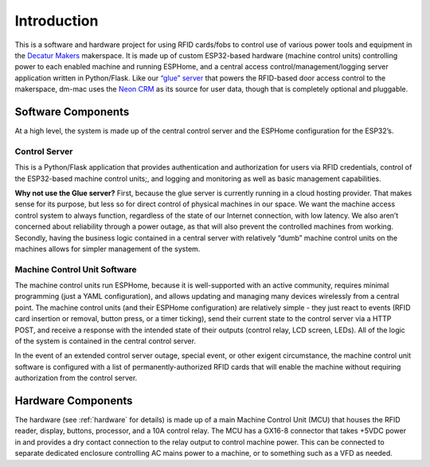 .. _introduction:

Introduction
============

This is a software and hardware project for using RFID cards/fobs to
control use of various power tools and equipment in the `Decatur
Makers <https://decaturmakers.org/>`__ makerspace. It is made up of
custom ESP32-based hardware (machine control units) controlling power to
each enabled machine and running ESPHome, and a central access
control/management/logging server application written in Python/Flask.
Like our `“glue” server <https://github.com/decaturmakers/glue>`__ that
powers the RFID-based door access control to the makerspace, dm-mac uses
the `Neon CRM <https://www.neoncrm.com/>`__ as its source for user data,
though that is completely optional and pluggable.

.. _introduction.software:

Software Components
-------------------

At a high level, the system is made up of the central control server and
the ESPHome configuration for the ESP32’s.

.. _introduction.control-server:

Control Server
~~~~~~~~~~~~~~

This is a Python/Flask application that provides authentication and
authorization for users via RFID credentials, control of the ESP32-based
machine control units;, and logging and monitoring as well as basic
management capabilities.

**Why not use the Glue server?** First, because the glue server is
currently running in a cloud hosting provider. That makes sense for its
purpose, but less so for direct control of physical machines in our
space. We want the machine access control system to always function,
regardless of the state of our Internet connection, with low latency. We
also aren’t concerned about reliability through a power outage, as that
will also prevent the controlled machines from working. Secondly, having
the business logic contained in a central server with relatively “dumb”
machine control units on the machines allows for simpler management of
the system.

.. _introduction.mcu-software:

Machine Control Unit Software
~~~~~~~~~~~~~~~~~~~~~~~~~~~~~

The machine control units run ESPHome, because it is well-supported with
an active community, requires minimal programming (just a YAML
configuration), and allows updating and managing many devices wirelessly
from a central point. The machine control units (and their ESPHome
configuration) are relatively simple - they just react to events (RFID
card insertion or removal, button press, or a timer ticking), send their
current state to the control server via a HTTP POST, and receive a
response with the intended state of their outputs (control relay, LCD
screen, LEDs). All of the logic of the system is contained in the
central control server.

In the event of an extended control server outage, special event, or
other exigent circumstance, the machine control unit software is
configured with a list of permanently-authorized RFID cards that will
enable the machine without requiring authorization from the control
server.

.. _introduction.hardware:

Hardware Components
-------------------

The hardware (see :ref:`hardware` for details) is made up of a main Machine Control Unit (MCU) that houses the RFID reader, display, buttons, processor, and a 10A control relay. The MCU has a GX16-8 connector that takes +5VDC power in and provides a dry contact connection to the relay output to control machine power. This can be connected to separate dedicated enclosure controlling AC mains power to a machine, or to something such as a VFD as needed.
